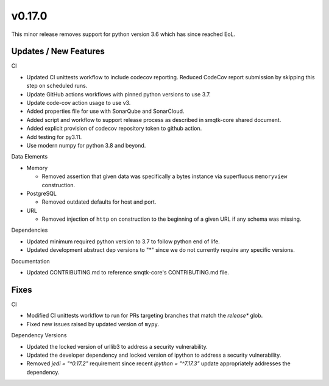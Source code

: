 v0.17.0
=======
This minor release removes support for python version 3.6 which has since
reached EoL.


Updates / New Features
----------------------

CI

* Updated CI unittests workflow to include codecov reporting.
  Reduced CodeCov report submission by skipping this step on scheduled runs.

* Update GitHub actions workflows with pinned python versions to use 3.7.

* Update code-cov action usage to use v3.

* Added properties file for use with SonarQube and SonarCloud.

* Added script and workflow to support release process as described in
  smqtk-core shared document.

* Added explicit provision of codecov repository token to github action.

* Add testing for py3.11.

* Use modern numpy for python 3.8 and beyond.

Data Elements

* Memory

  * Removed assertion that given data was specifically a bytes instance via
    superfluous ``memoryview`` construction.

* PostgreSQL

  * Removed outdated defaults for host and port.

* URL

  * Removed injection of ``http`` on construction to the beginning of a given
    URL if any schema was missing.

Dependencies

* Updated minimum required python version to 3.7 to follow python end of life.

* Updated development abstract dep versions to "*" since we do not currently
  require any specific versions.

Documentation

* Updated CONTRIBUTING.md to reference smqtk-core's CONTRIBUTING.md file.

Fixes
-----

CI

* Modified CI unittests workflow to run for PRs targeting branches that match
  the `release*` glob.

* Fixed new issues raised by updated version of ``mypy``.

Dependency Versions

* Updated the locked version of urllib3 to address a security vulnerability.

* Updated the developer dependency and locked version of ipython to address a
  security vulnerability.

* Removed `jedi = "^0.17.2"` requirement since recent `ipython = "^7.17.3"`
  update appropriately addresses the dependency.
